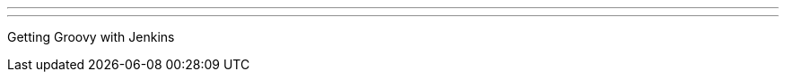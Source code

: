 ---
:page-eventTitle: Boston JAM
:page-eventStartDate: 2016-07-13T19:00:00
:page-eventLink: https://www.meetup.com/Boston-Jenkins-Area-Meetup/events/229759977/
---
Getting Groovy with Jenkins
